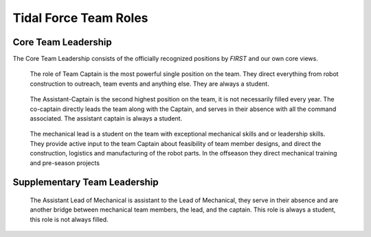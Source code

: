 Tidal Force Team Roles
######################

Core Team Leadership
--------------------

The Core Team Leadership consists of the officially recognized
positions by *FIRST* and our own core views.

.. figure:: patches/renders/captain.png
   :width: 125
   :alt: Team Captain's livery

   The role of Team Captain is the most powerful single position
   on the team. They direct everything from robot construction to
   outreach, team events and anything else. They are always a student.


.. figure:: patches/renders/asst_captain.png
   :width: 125
   :alt: Team Assistant-Captain's livery

   The Assistant-Captain is the second highest position on the team, it is not 
   necessarily filled every year. The co-captain directly leads the team
   along with the Captain, and serves in their absence with all the command associated.
   The assistant captain is always a student.

.. figure:: patches/renders/mechanical_lead.png
   :width: 125
   :alt: Lead of Mechanical's livery

   The mechanical lead is a student on the team with exceptional mechanical skills and or
   leadership skills. They provide active input to the team Captain about feasibility of
   team member designs, and direct the construction, logistics and manufacturing of the 
   robot parts. In the offseason they direct mechanical training and pre-season projects


Supplementary Team Leadership
-----------------------------

.. figure:: patches/renders/mechanical_asst.png
   :width: 125
   :alt: Assistant Lead of Mechanical's livery

   The Assistant Lead of Mechanical is assistant to the Lead of Mechanical, they serve in
   their absence and are another bridge between mechanical team members, the lead, and the
   captain. This role is always a student, this role is not always filled.
